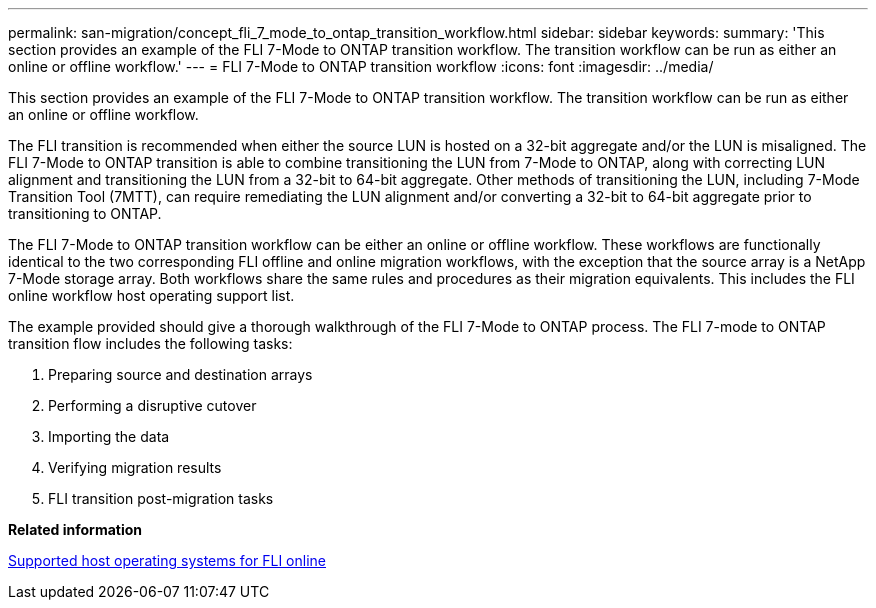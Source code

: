 ---
permalink: san-migration/concept_fli_7_mode_to_ontap_transition_workflow.html
sidebar: sidebar
keywords: 
summary: 'This section provides an example of the FLI 7-Mode to ONTAP transition workflow. The transition workflow can be run as either an online or offline workflow.'
---
= FLI 7-Mode to ONTAP transition workflow
:icons: font
:imagesdir: ../media/

[.lead]
This section provides an example of the FLI 7-Mode to ONTAP transition workflow. The transition workflow can be run as either an online or offline workflow.

The FLI transition is recommended when either the source LUN is hosted on a 32-bit aggregate and/or the LUN is misaligned. The FLI 7-Mode to ONTAP transition is able to combine transitioning the LUN from 7-Mode to ONTAP, along with correcting LUN alignment and transitioning the LUN from a 32-bit to 64-bit aggregate. Other methods of transitioning the LUN, including 7-Mode Transition Tool (7MTT), can require remediating the LUN alignment and/or converting a 32-bit to 64-bit aggregate prior to transitioning to ONTAP.

The FLI 7-Mode to ONTAP transition workflow can be either an online or offline workflow. These workflows are functionally identical to the two corresponding FLI offline and online migration workflows, with the exception that the source array is a NetApp 7-Mode storage array. Both workflows share the same rules and procedures as their migration equivalents. This includes the FLI online workflow host operating support list.

The example provided should give a thorough walkthrough of the FLI 7-Mode to ONTAP process. The FLI 7-mode to ONTAP transition flow includes the following tasks:

. Preparing source and destination arrays
. Performing a disruptive cutover
. Importing the data
. Verifying migration results
. FLI transition post-migration tasks

*Related information*

xref:concept_supported_host_operating_systems_for_fli_online.adoc[Supported host operating systems for FLI online]
